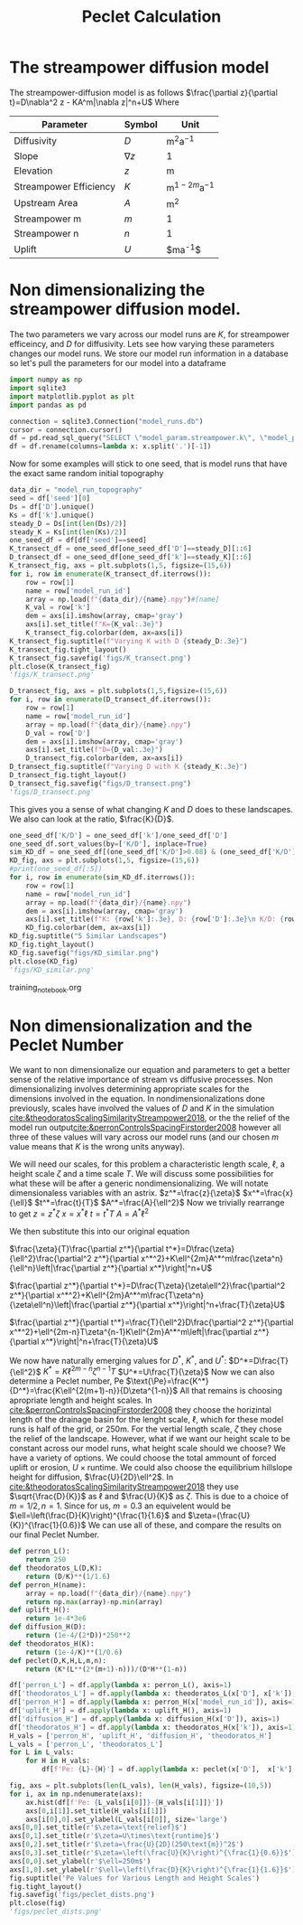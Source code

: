 #+title: Peclet Calculation
#+PROPERTY: header-args:python :python /home/jo/micromamba/envs/torchland/bin/python :session peclet
#+latex_header: \usepackage{mathrsfs}

* The streampower diffusion model
The streampower-diffusion model is as follows
$\frac{\partial z}{\partial t}=D\nabla^2 z - KA^m|\nabla z|^n+U$
Where
| Parameter   | Symbol       | Unit          |
|-------------+--------------+---------------|
| Diffusivity | $D$        | $\text{m}^2\text{a}^{-1}$ |
| Slope       | $\nabla z$ | 1             |
| Elevation   |  $z$       | $\text{m}$  |
| Streampower Efficiency | $K$ | $\text{m}^{1-2m}\text{a}^{-1}$ |
| Upstream Area | $A$ | $\text{m}^2$ |
| Streampower m | $m$ | 1 |
| Streampower n | $n$ | 1 |
| Uplift | $U$ | $\text{m}\text{a}^{-1}$|


* Non dimensionalizing the streampower diffusion model.
The two parameters we vary across our model runs are $K$, for streampower efficeincy, and $D$ for diffusivity.  Lets see how varying these parameters changes our model runs.  We store our model run information in a database so let's pull the parameters for our model into a dataframe

#+begin_src python :results table :return df.head()
import numpy as np
import sqlite3
import matplotlib.pyplot as plt
import pandas as pd

connection = sqlite3.Connection("model_runs.db")
cursor = connection.cursor()
df = pd.read_sql_query("SELECT \"model_param.streampower.k\", \"model_param.streampower.m\",\"model_param.streampower.n\",\"model_param.diffuser.D\", \"model_param.seed\", \"model_param.baselevel.uplift_rate\", model_run_id FROM model_run_params", connection)
df = df.rename(columns=lambda x: x.split('.')[-1])
#+end_src

#+RESULTS:
|   |       k |   m |   n |                    D | seed | uplift_rate | model_run_id                         |
|---+---------+-----+-----+----------------------+------+-------------+--------------------------------------|
| 0 | 0.00015 | 0.3 | 0.7 |                0.005 | 10.0 |       0.001 | 4e8a6aa8-3d27-4fb5-a964-30ee0eda4125 |
| 1 | 0.00015 | 0.3 | 0.7 | 0.005517241379310345 | 10.0 |       0.001 | 9c2a7812-b080-43ee-bf05-8dc492d11efa |
| 2 | 0.00015 | 0.3 | 0.7 |  0.00603448275862069 | 10.0 |       0.001 | bc1eb7d8-9459-4306-aa00-e239311fab0a |
| 3 | 0.00015 | 0.3 | 0.7 | 0.006551724137931035 | 10.0 |       0.001 | 9e15892b-3e80-4c40-b478-ec0dcf8f4a9a |
| 4 | 0.00015 | 0.3 | 0.7 |  0.00706896551724138 | 10.0 |       0.001 | 59b5c29e-956b-43ae-9be5-13488999bc8a |


Now for some examples will stick to one seed, that is model runs that have the exact same random initial topography
#+begin_src python :results file :exports both
data_dir = "model_run_topography"
seed = df['seed'][0]
Ds = df['D'].unique()
Ks = df['k'].unique()
steady_D = Ds[int(len(Ds)/2)]
steady_K = Ks[int(len(Ks)/2)]
one_seed_df = df[df['seed']==seed]
K_transect_df = one_seed_df[one_seed_df['D']==steady_D][::6]
D_transect_df = one_seed_df[one_seed_df['k']==steady_K][::6]
K_transect_fig, axs = plt.subplots(1,5, figsize=(15,6))
for i, row in enumerate(K_transect_df.iterrows()):
    row = row[1]
    name = row['model_run_id']
    array = np.load(f"{data_dir}/{name}.npy")#[name]
    K_val = row['k']
    dem = axs[i].imshow(array, cmap='gray')
    axs[i].set_title(f"K={K_val:.3e}")
    K_transect_fig.colorbar(dem, ax=axs[i])
K_transect_fig.suptitle(f"Varying K with D {steady_D:.3e}")
K_transect_fig.tight_layout()
K_transect_fig.savefig('figs/K_transect.png')
plt.close(K_transect_fig)
'figs/K_transect.png'
#+end_src

#+RESULTS:
[[file:figs/K_transect.png]]


#+begin_src python :results file :exports both
D_transect_fig, axs = plt.subplots(1,5,figsize=(15,6))
for i, row in enumerate(D_transect_df.iterrows()):
    row = row[1]
    name = row['model_run_id']
    array = np.load(f"{data_dir}/{name}.npy")
    D_val = row['D']
    dem = axs[i].imshow(array, cmap='gray')
    axs[i].set_title(f"D={D_val:.3e}")
    D_transect_fig.colorbar(dem, ax=axs[i])
D_transect_fig.suptitle(f"Varying D with K {steady_K:.3e}")
D_transect_fig.tight_layout()
D_transect_fig.savefig("figs/D_transect.png")
'figs/D_transect.png'
#+end_src

#+RESULTS:
[[file:figs/D_transect.png]]

This gives you a sense of what changing $K$ and $D$ does to these landscapes.  We also can look at the ratio, $\frac{K}{D}$.
#+begin_src python :results file :export both
one_seed_df['K/D'] = one_seed_df['k']/one_seed_df['D']
one_seed_df.sort_values(by=['K/D'], inplace=True)
sim_KD_df = one_seed_df[(one_seed_df['K/D']>0.08) & (one_seed_df['K/D']<0.081)]
KD_fig, axs = plt.subplots(1,5, figsize=(15,6))
#print(one_seed_df[:5])
for i, row in enumerate(sim_KD_df.iterrows()):
    row = row[1]
    name = row['model_run_id']
    array = np.load(f"{data_dir}/{name}.npy")
    dem = axs[i].imshow(array, cmap='gray')
    axs[i].set_title(f"K: {row['k']:.3e}, D: {row['D']:.3e}\n K/D: {row['K/D']:.3e}")
    KD_fig.colorbar(dem, ax=axs[i])
KD_fig.suptitle("5 Similar Landscapes")
KD_fig.tight_layout()
KD_fig.savefig("figs/KD_similar.png")
plt.close(KD_fig)
'figs/KD_similar.png'
#+end_src
training_notebook.org
#+RESULTS:
[[file:figs/KD_similar.png]]

* Non dimensionalization and the Peclet Number
We want to non dimensionalize our equation and parameters to get a better sense of the relative importance of stream vs diffusive processes.  Non dimensionalizing involves determining appropriate scales for the dimensions involved in the equation.  In nondimensionalizations done previously, scales have involved the values of $D$ and $K$ in the simulation [[cite:&theodoratosScalingSimilarityStreampower2018]], or the the relief of the model run output[[cite:&perronControlsSpacingFirstorder2008]] however all three of these values will vary across our model runs (and our chosen $m$ value means that $K$ is the wrong units anyway).

We will need our scales, for this problem a characteristic length scale, $\ell$, a height scale $\zeta$ and a time scale $T$.  We will discuss some possibilities for what these will be after a generic nondimensionalizing.  We will notate dimensionaless variables with an astrix.
$z^*=\frac{z}{\zeta}$
$x^*=\frac{x}{\ell}$
$t^*=\frac{t}{T}$
$A^*=\frac{A}{\ell^2}$
Now we trivially rearrange to get
$z=z^*\zeta$
$x=x^*\ell$
$t=t^*T$
$A=A^*\ell^2$

We then substitute this into our original equation

$\frac{\zeta}{T}\frac{\partial z^*}{\partial t^*}=D\frac{\zeta}{\ell^2}\frac{\partial^2 z^*}{\partial x^*^2}+K\ell^{2m}A^*^m\frac{\zeta^n}{\ell^n}\left|\frac{\partial z^*}{\partial x^*}\right|^n+U$

$\frac{\partial z^*}{\partial t^*}=D\frac{T\zeta}{\zeta\ell^2}\frac{\partial^2 z^*}{\partial x^*^2}+K\ell^{2m}A^*^m\frac{T\zeta^n}{\zeta\ell^n}\left|\frac{\partial z^*}{\partial x^*}\right|^n+\frac{T}{\zeta}U$

$\frac{\partial z^*}{\partial t^*}=\frac{T}{\ell^2}D\frac{\partial^2 z^*}{\partial x^*^2}+\ell^{2m-n}T\zeta^{n-1}K\ell^{2m}A^*^m\left|\frac{\partial z^*}{\partial x^*}\right|^n+\frac{T}{\zeta}U$

We now have naturally emerging values for $D^*$, $K^*$, and $U^*$:
$D^*=D\frac{T}{\ell^2}$
$K^*=K\ell^{2m-n}\zeta^{n-1}T$
$U^*=U\frac{T}{\zeta}$
Now we can also determine a Peclet number, $\text{Pe}$
$\text{\Pe}=\frac{K^*}{D^*}=\frac{K\ell^{2(m+1)-n}}{D\zeta^{1-n}}$
All that remains is choosing apropriate length and height scales.  In [[cite:&perronControlsSpacingFirstorder2008]] they choose the horizintal length of the drainage basin for the lenght scale, $\ell$, which for these model runs is half of the grid, or 250m.  For the vertial length scale, $\zeta$ they chose the relief of the landscape.  However, what if we want our height scale to be constant across our model runs, what height scale should we choose?  We have a variety of options.  We could choose the total ammount of forced uplift or erosion, $U\times\text{runtime}$.  We could also choose the equilibrium hillslope height for diffusion, $\frac{U}{2D}\ell^2$. In [[cite:&theodoratosScalingSimilarityStreampower2018]] they use \(\sqrt{\frac{D}{K}}\) as $\ell$ and $\frac{U}{K}$ as $\zeta$.  This is due to a choice of $m=1/2, n=1$.  Since for us, $m=0.3$ an equivelent would be $\ell=\left(\frac{D}{K}\right)^{\frac{1}{1.6}$ and $\zeta=(\frac{U}{K})^{\frac{1}{0.6}}$
We can use all of these, and compare the results on our final Peclet Number.

#+begin_src python :results output
def perron_L():
    return 250
def theodoratos_L(D,K):
    return (D/K)**(1/1.6)
def perron_H(name):
    array = np.load(f"{data_dir}/{name}.npy")
    return np.max(array)-np.min(array)
def uplift_H():
    return 1e-4*3e6
def diffusion_H(D):
    return (1e-4/(2*D))*250**2
def theodoratos_H(K):
    return (1e-4/K)**(1/0.6)
def peclet(D,K,H,L,m,n):
    return (K*(L**(2*(m+1)-n)))/(D*H**(1-n))
#+END_SRC

#+RESULTS:

#+begin_src python :results output table :return df.head()
df['perron_L'] = df.apply(lambda x: perron_L(), axis=1)
df['theodoratos_L'] = df.apply(lambda x: theodoratos_L(x['D'], x['k']), axis=1)
df['perron_H'] = df.apply(lambda x: perron_H(x['model_run_id']), axis=1)
df['uplift_H'] = df.apply(lambda x: uplift_H(), axis=1)
df['diffusion_H'] = df.apply(lambda x: diffusion_H(x['D']), axis=1)
df['theodoratos_H'] = df.apply(lambda x: theodoratos_H(x['k']), axis=1)
H_vals = ['perron_H', 'uplift_H', 'diffusion_H', 'theodoratos_H']
L_vals = ['perron_L', 'theodoratos_L']
for L in L_vals:
    for H in H_vals:
        df[f'Pe: {L}-{H}'] = df.apply(lambda x: peclet(x['D'],  x['k'], x[H], x[L], 0.3, 0.6), axis=1)

#+END_SRC

#+RESULTS:

#+begin_src python :results file :exports both
fig, axs = plt.subplots(len(L_vals), len(H_vals), figsize=(10,5))
for i, ax in np.ndenumerate(axs):
    ax.hist(df[f'Pe: {L_vals[i[0]]}-{H_vals[i[1]]}'])
    axs[0,i[1]].set_title(H_vals[i[1]])
    axs[i[0],0].set_ylabel(L_vals[i[0]], size='large')
axs[0,0].set_title(r'$\zeta=\text{relief}$')
axs[0,1].set_title(r'$\zeta=U\times\text{runtime}$')
axs[0,2].set_title(r'$\zeta=\frac{U}{2D}(250\text{m})^2$')
axs[0,3].set_title(r'$\zeta=\left(\frac{U}{K}\right)^{\frac{1}{0.6}}$')
axs[0,0].set_ylabel(r'$\ell=250m$')
axs[1,0].set_ylabel(r'$\ell=\left(\frac{D}{K}\right)^{\frac{1}{1.6}}$')
fig.suptitle('Pe Values for Various Length and Height Scales')
fig.tight_layout()
fig.savefig('figs/peclet_dists.png')
plt.close(fig)
'figs/peclet_dists.png'
#+END_SRC

#+RESULTS:
[[file:figs/peclet_dists.png]]
